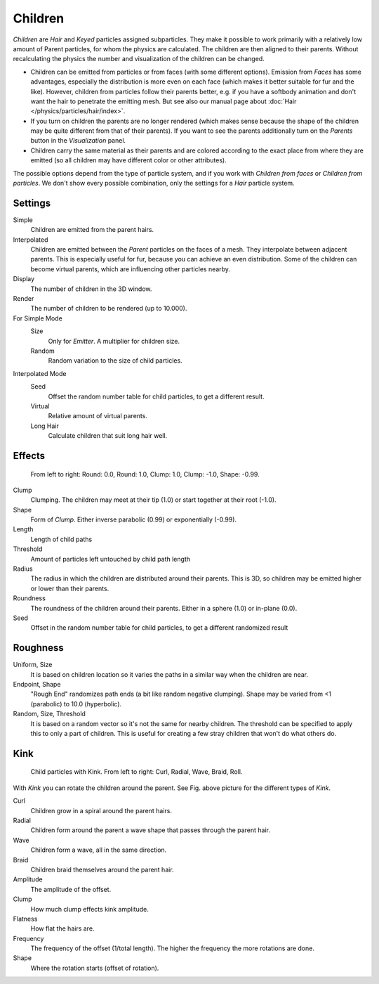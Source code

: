 
********
Children
********

*Children* are *Hair* and *Keyed* particles assigned subparticles.
They make it possible to work primarily with a relatively low amount of Parent particles,
for whom the physics are calculated. The children are then aligned to their parents.
Without recalculating the physics the number and visualization of the children can be changed.

- Children can be emitted from particles or from faces (with some different options).
  Emission from *Faces* has some advantages, especially the distribution is more even on each face
  (which makes it better suitable for fur and the like).
  However, children from particles follow their parents better, e.g.
  if you have a softbody animation and don't want the hair to penetrate the emitting mesh.
  But see also our manual page about :doc:`Hair </physics/particles/hair/index>`.
- If you turn on children the parents are no longer rendered
  (which makes sense because the shape of the children may be quite different from that of their parents).
  If you want to see the parents additionally turn on the *Parents* button in the *Visualization* panel.
- Children carry the same material as their parents and are colored according to the exact
  place from where they are emitted (so all children may have different color or other attributes).

The possible options depend from the type of particle system,
and if you work with *Children from faces* or *Children from particles*.
We don't show every possible combination,
only the settings for a *Hair* particle system.


Settings
========

Simple
   Children are emitted from the parent hairs.
Interpolated
   Children are emitted between the *Parent* particles on the faces of a mesh.
   They interpolate between adjacent parents. This is especially useful for fur,
   because you can achieve an even distribution.
   Some of the children can become virtual parents, which are influencing other particles nearby.

Display
   The number of children in the 3D window.
Render
   The number of children to be rendered (up to 10.000).

For Simple Mode
   Size
      Only for *Emitter*. A multiplier for children size.
   Random
      Random variation to the size of child particles.

Interpolated Mode
   Seed
      Offset the random number table for child particles, to get a different result.
   Virtual
      Relative amount of virtual parents.
   Long Hair
      Calculate children that suit long hair well.


Effects
=======

.. figure:: /images/ChildParticleRoundClump.jpg

   From left to right: Round: 0.0, Round: 1.0, Clump: 1.0, Clump: -1.0, Shape: -0.99.


Clump
   Clumping. The children may meet at their tip (1.0) or start together at their root (-1.0).
Shape
   Form of *Clump*. Either inverse parabolic (0.99) or exponentially (-0.99).
Length
   Length of child paths
Threshold
   Amount of particles left untouched by child path length
Radius
   The radius in which the children are distributed around their parents.
   This is 3D, so children may be emitted higher or lower than their parents.
Roundness
   The roundness of the children around their parents. Either in a sphere (1.0) or in-plane (0.0).
Seed
   Offset in the random number table for child particles, to get a different randomized result


Roughness
=========

Uniform, Size
   It is based on children location so it varies the paths in a similar way when the children are near.
Endpoint, Shape
   "Rough End" randomizes path ends (a bit like random negative clumping).
   Shape may be varied from <1 (parabolic) to 10.0 (hyperbolic).
Random, Size, Threshold
   It is based on a random vector so it's not the same for nearby children.
   The threshold can be specified to apply this to only a part of children.
   This is useful for creating a few stray children that won't do what others do.


Kink
====

.. figure:: /images/ChildParticleKink.jpg

   Child particles with Kink. From left to right: Curl, Radial, Wave, Braid, Roll.


With *Kink* you can rotate the children around the parent.
See Fig. above picture for the different types of *Kink*.

Curl
   Children grow in a spiral around the parent hairs.
Radial
   Children form around the parent a wave shape that passes through the parent hair.
Wave
   Children form a wave, all in the same direction.
Braid
   Children braid themselves around the parent hair.

Amplitude
   The amplitude of the offset.
Clump
   How much clump effects kink amplitude.
Flatness
   How flat the hairs are.

Frequency
   The frequency of the offset (1/total length). The higher the frequency the more rotations are done.
Shape
   Where the rotation starts (offset of rotation).
